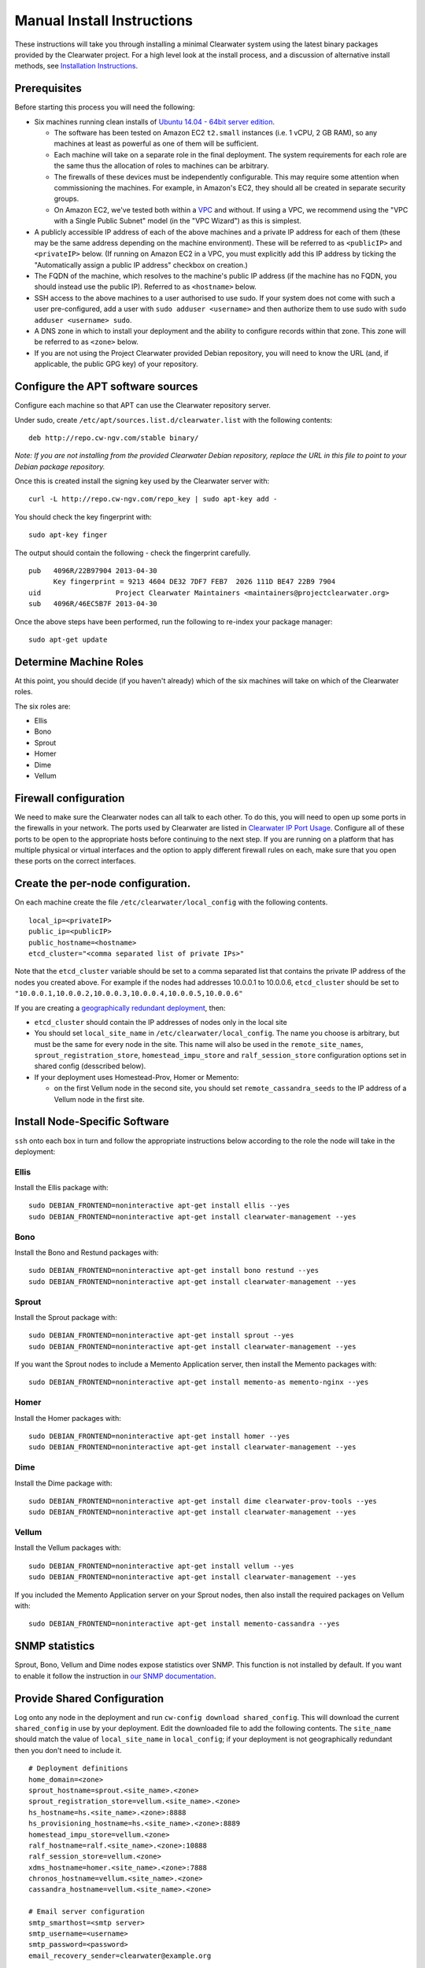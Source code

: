 Manual Install Instructions
===========================

These instructions will take you through installing a minimal Clearwater
system using the latest binary packages provided by the Clearwater
project. For a high level look at the install process, and a discussion
of alternative install methods, see `Installation
Instructions <Installation_Instructions.html>`__.

Prerequisites
-------------

Before starting this process you will need the following:

-  Six machines running clean installs of `Ubuntu 14.04 - 64bit server
   edition <http://releases.ubuntu.com/trusty/>`__.

   -  The software has been tested on Amazon EC2 ``t2.small`` instances
      (i.e. 1 vCPU, 2 GB RAM), so any machines at least as powerful as
      one of them will be sufficient.
   -  Each machine will take on a separate role in the final deployment.
      The system requirements for each role are the same thus the
      allocation of roles to machines can be arbitrary.
   -  The firewalls of these devices must be independently configurable.
      This may require some attention when commissioning the machines.
      For example, in Amazon's EC2, they should all be created in
      separate security groups.
   -  On Amazon EC2, we've tested both within a
      `VPC <http://aws.amazon.com/vpc/>`__ and without. If using a VPC,
      we recommend using the "VPC with a Single Public Subnet" model (in
      the "VPC Wizard") as this is simplest.

-  A publicly accessible IP address of each of the above machines and a
   private IP address for each of them (these may be the same address
   depending on the machine environment). These will be referred to as
   ``<publicIP>`` and ``<privateIP>`` below. (If running on Amazon EC2
   in a VPC, you must explicitly add this IP address by ticking the
   "Automatically assign a public IP address" checkbox on creation.)
-  The FQDN of the machine, which resolves to the machine's public IP
   address (if the machine has no FQDN, you should instead use the
   public IP). Referred to as ``<hostname>`` below.
-  SSH access to the above machines to a user authorised to use sudo. If
   your system does not come with such a user pre-configured, add a user
   with ``sudo adduser <username>`` and then authorize them to use sudo
   with ``sudo adduser <username> sudo``.
-  A DNS zone in which to install your deployment and the ability to
   configure records within that zone. This zone will be referred to as
   ``<zone>`` below.
-  If you are not using the Project Clearwater provided Debian
   repository, you will need to know the URL (and, if applicable, the
   public GPG key) of your repository.

Configure the APT software sources
----------------------------------

Configure each machine so that APT can use the Clearwater repository
server.

Under sudo, create ``/etc/apt/sources.list.d/clearwater.list`` with the
following contents:

::

    deb http://repo.cw-ngv.com/stable binary/

*Note: If you are not installing from the provided Clearwater Debian
repository, replace the URL in this file to point to your Debian package
repository.*

Once this is created install the signing key used by the Clearwater
server with:

::

    curl -L http://repo.cw-ngv.com/repo_key | sudo apt-key add -

You should check the key fingerprint with:

::

    sudo apt-key finger

The output should contain the following - check the fingerprint
carefully.

::

    pub   4096R/22B97904 2013-04-30
          Key fingerprint = 9213 4604 DE32 7DF7 FEB7  2026 111D BE47 22B9 7904
    uid                  Project Clearwater Maintainers <maintainers@projectclearwater.org>
    sub   4096R/46EC5B7F 2013-04-30

Once the above steps have been performed, run the following to re-index
your package manager:

::

    sudo apt-get update

Determine Machine Roles
-----------------------

At this point, you should decide (if you haven't already) which of the
six machines will take on which of the Clearwater roles.

The six roles are:

-  Ellis
-  Bono
-  Sprout
-  Homer
-  Dime
-  Vellum

Firewall configuration
----------------------

We need to make sure the Clearwater nodes can all talk to each other. To
do this, you will need to open up some ports in the firewalls in your
network. The ports used by Clearwater are listed in `Clearwater IP Port
Usage <Clearwater_IP_Port_Usage.html>`__. Configure all of these ports to
be open to the appropriate hosts before continuing to the next step. If
you are running on a platform that has multiple physical or virtual
interfaces and the option to apply different firewall rules on each,
make sure that you open these ports on the correct interfaces.

Create the per-node configuration.
----------------------------------

On each machine create the file ``/etc/clearwater/local_config`` with
the following contents.

::

    local_ip=<privateIP>
    public_ip=<publicIP>
    public_hostname=<hostname>
    etcd_cluster="<comma separated list of private IPs>"

Note that the ``etcd_cluster`` variable should be set to a comma
separated list that contains the private IP address of the nodes you
created above. For example if the nodes had addresses 10.0.0.1 to
10.0.0.6, ``etcd_cluster`` should be set to
``"10.0.0.1,10.0.0.2,10.0.0.3,10.0.0.4,10.0.0.5,10.0.0.6"``

If you are creating a `geographically redundant
deployment <Geographic_redundancy.html>`__, then:

-  ``etcd_cluster`` should contain the IP addresses of nodes only in the
   local site
-  You should set ``local_site_name`` in
   ``/etc/clearwater/local_config``. The name you choose is arbitrary,
   but must be the same for every node in the site. This name will also
   be used in the ``remote_site_names``, ``sprout_registration_store``,
   ``homestead_impu_store`` and ``ralf_session_store`` configuration
   options set in shared config (desscribed below).
-  If your deployment uses Homestead-Prov, Homer or Memento:

   -  on the first Vellum node in the second site, you should set
      ``remote_cassandra_seeds`` to the IP address of a Vellum node in
      the first site.

Install Node-Specific Software
------------------------------

``ssh`` onto each box in turn and follow the appropriate instructions
below according to the role the node will take in the deployment:

Ellis
~~~~~

Install the Ellis package with:

::

    sudo DEBIAN_FRONTEND=noninteractive apt-get install ellis --yes
    sudo DEBIAN_FRONTEND=noninteractive apt-get install clearwater-management --yes

Bono
~~~~

Install the Bono and Restund packages with:

::

    sudo DEBIAN_FRONTEND=noninteractive apt-get install bono restund --yes
    sudo DEBIAN_FRONTEND=noninteractive apt-get install clearwater-management --yes

Sprout
~~~~~~

Install the Sprout package with:

::

    sudo DEBIAN_FRONTEND=noninteractive apt-get install sprout --yes
    sudo DEBIAN_FRONTEND=noninteractive apt-get install clearwater-management --yes

If you want the Sprout nodes to include a Memento Application server,
then install the Memento packages with:

::

    sudo DEBIAN_FRONTEND=noninteractive apt-get install memento-as memento-nginx --yes

Homer
~~~~~

Install the Homer packages with:

::

    sudo DEBIAN_FRONTEND=noninteractive apt-get install homer --yes
    sudo DEBIAN_FRONTEND=noninteractive apt-get install clearwater-management --yes

Dime
~~~~

Install the Dime package with:

::

    sudo DEBIAN_FRONTEND=noninteractive apt-get install dime clearwater-prov-tools --yes
    sudo DEBIAN_FRONTEND=noninteractive apt-get install clearwater-management --yes

Vellum
~~~~~~

Install the Vellum packages with:

::

    sudo DEBIAN_FRONTEND=noninteractive apt-get install vellum --yes
    sudo DEBIAN_FRONTEND=noninteractive apt-get install clearwater-management --yes

If you included the Memento Application server on your Sprout nodes,
then also install the required packages on Vellum with:

::

    sudo DEBIAN_FRONTEND=noninteractive apt-get install memento-cassandra --yes

SNMP statistics
---------------

Sprout, Bono, Vellum and Dime nodes expose statistics over SNMP. This
function is not installed by default. If you want to enable it follow
the instruction in `our SNMP
documentation <Clearwater_SNMP_Statistics.html>`__.

Provide Shared Configuration
----------------------------

Log onto any node in the deployment and run
``cw-config download shared_config``. This will download the current
``shared_config`` in use by your deployment. Edit the downloaded file to
add the following contents. The ``site_name`` should match the value of
``local_site_name`` in ``local_config``; if your deployment is not
geographically redundant then you don't need to include it.

::

    # Deployment definitions
    home_domain=<zone>
    sprout_hostname=sprout.<site_name>.<zone>
    sprout_registration_store=vellum.<site_name>.<zone>
    hs_hostname=hs.<site_name>.<zone>:8888
    hs_provisioning_hostname=hs.<site_name>.<zone>:8889
    homestead_impu_store=vellum.<zone>
    ralf_hostname=ralf.<site_name>.<zone>:10888
    ralf_session_store=vellum.<zone>
    xdms_hostname=homer.<site_name>.<zone>:7888
    chronos_hostname=vellum.<site_name>.<zone>
    cassandra_hostname=vellum.<site_name>.<zone>

    # Email server configuration
    smtp_smarthost=<smtp server>
    smtp_username=<username>
    smtp_password=<password>
    email_recovery_sender=clearwater@example.org

    # Keys
    signup_key=<secret>
    turn_workaround=<secret>
    ellis_api_key=<secret>
    ellis_cookie_key=<secret>

If you wish to enable the optional external HSS lookups, add the
following:

::

    # HSS configuration
    hss_hostname=<address of your HSS>
    hss_port=3868

If you want to host multiple domains from the same Clearwater
deployment, add the following (and configure DNS to route all domains to
the same servers):

::

    # Additional domains
    additional_home_domains=<domain 1>,<domain 2>,<domain 3>...

If you want your Sprout nodes to include Gemini/Memento Application
Servers add the following:

::

    # Application Servers
    gemini=<gemini port>
    memento=<memento port>
    memento_auth_store=vellum.<site_name>.<zone>

See the `Chef
instructions <Installing_a_Chef_workstation.html#add-deployment-specific-configuration>`__
for more information on how to fill these in. The values marked
``<secret>`` **must** be set to secure values to protect your deployment
from unauthorized access. To modify these settings after the deployment
is created, follow `these
instructions <Modifying_Clearwater_settings.html>`__.

If you are creating a `geographically redundant
deployment <Geographic_redundancy.html>`__, some of the options require
information about all sites to be specified. You need to set the
``remote_site_names`` configuration option to include the
``local_site_name`` of each site, replace the
``sprout_registration_store``, ``homestead_impu_store`` and
``ralf_session_store`` with the values as described in `Clearwater
Configuration Options
Reference <Clearwater_Configuration_Options_Reference.html>`__, and set
the ``sprout_chronos_callback_uri`` and ``ralf_chronos_callback_uri`` to
deployment wide hostnames. For example, for sites named ``siteA`` and
``siteB``:

::

    remote_site_names=siteA,siteB
    sprout_registration_store="siteA=vellum-siteA.<zone>,siteB=vellum-siteB.<zone>"
    homestead_impu_store="siteA=vellum-siteA.<zone>,siteB=vellum-siteB.<zone>"
    ralf_session_store="siteA=vellum-siteA.<zone>,siteB=vellum-siteB.<zone>"
    sprout_chronos_callback_uri=sprout.<zone>
    ralf_chronos_callback_uri=ralf.<zone>

Now run the following to upload the configuration to a shared database
and propagate it around the cluster (see `Modifying Clearwater
settings <Modifying_Clearwater_settings.html>`__ for more details on
this).

::

    cw-config upload shared_config

Provision Telephone Numbers in Ellis
------------------------------------

Log onto you Ellis node and provision a pool of numbers in Ellis. The
command given here will generate 1000 numbers starting at
``sip:6505550000@<zone>``, meaning none of the generated numbers will be
routable outside of the Clearwater deployment. For more details on
creating numbers, see the `create\_numbers.py
documentation <https://github.com/Metaswitch/ellis/blob/dev/docs/create-numbers.md>`__.

::

    sudo bash -c "export PATH=/usr/share/clearwater/ellis/env/bin:$PATH ;
                  cd /usr/share/clearwater/ellis/src/metaswitch/ellis/tools/ ;
                  python create_numbers.py --start 6505550000 --count 1000"

On success, you should see some output from python about importing eggs
and then the following.

::

    Created 1000 numbers, 0 already present in database

This command is idempotent, so it's safe to run it multiple times. If
you've run it once before, you'll see the following instead.

::

    Created 0 numbers, 1000 already present in database

DNS Records
-----------

Clearwater uses DNS records to allow each node to find the others it
needs to talk to to carry calls. At this point, you should create the
DNS entries for your deployment before continuing to the next step.
`Clearwater DNS Usage <Clearwater_DNS_Usage.html>`__ describes the entries
that are required before Clearwater will be able to carry service.

Although not required, we also suggest that you configure individual DNS
records for each of the machines in your deployment to allow easy access
to them if needed.

*Be aware that DNS record creation can take time to propagate, you can
check whether your newly configured records have propagated successfully
by running ``dig <record>`` on each Clearwater machine and checking that
the correct IP address is returned.*

If you are creating a `geographically redundant
deployment <Geographic_redundancy.html>`__, you will also need to set up
some DNS overrides. This allow a single hostname to be used across the
deployment which can then be resolved to a site specific hostname at the
point of use. This is necessary for Chronos and I-CSCF processing:

-  Chronos: When a client sets a timer on Chronos, it provides a URI
   that Chronos can use to inform the client that the timer has popped.
   This URI should resolve to the clients in the same site as where the
   timer popped, but the timer could pop in any site.
-  I-CSCF: The HSS stores the S-CSCF name. When the I-CSCF learns the
   S-CSCF name it wants to contact the S-CSCF in the local site, but the
   HSS will return the same S-CSCF name to the I-CSCFs in different
   sites.

Details for how to set up this DNS override are detailed
`here <Modifying_Clearwater_settings.html>`__, and an example of the JSON
file (for siteA) required for a GR deployment with two sites (siteA and
siteB) is below:

::

    {
      "hostnames": [
        {
          "name": "sprout.<zone>",
          "records": [{"rrtype": "CNAME", "target": "sprout.siteA.<zone>"}]
        },
        {
          "name": "scscf.sprout.<zone>",
          "records": [{"rrtype": "CNAME", "target": "scscf.sprout.siteA.<zone>"}]
        },
        {
          "name": "ralf.<zone>",
          "records": [{"rrtype": "CNAME", "target": "ralf.siteA.<zone>"}]
        }
      ]
    }

Chronos configuration
---------------------

Vellum nodes run the Chronos process, which is our distributed,
redundant, reliable timer service (more information
`here <https://github.com/Metaswitch/chronos/tree/stable>`__). Chronos
has three types of configuration; configuration that is local to an
individual Chronos proces, configuration that covers how a Chronos
process clusters with other Chronos processes in the same site, and
configuration that covers how a Chronos cluster connects to Chronos
clusters in different sites. You don't typically need to set up the
first two types of configuration, this is handled automatically. If you
are creating a `geographically redundant
deployment <Geographic_redundancy.html>`__, you do need to add the GR
configuration for Chronos on each Vellum node - details of how to do
this are
`here <https://github.com/Metaswitch/chronos/blob/stable/doc/configuration.md>`__.

Where next?
-----------

Once you've reached this point, your Clearwater deployment is ready to
handle calls. See the following pages for instructions on making your
first call and running the supplied regression test suite.

-  `Making your first call <Making_your_first_call.html>`__
-  `Running the live test suite <Running_the_live_tests.html>`__

Larger-Scale Deployments
------------------------

If you're intending to spin up a larger-scale deployment containing more
than one node of each types, it's recommended that you use the
`automated install process <Automated_Install.html>`__, as this makes
scaling up and down very straight-forward. If for some reason you can't,
you can add nodes to the deployment using the `Elastic Scaling
Instructions <Clearwater_Elastic_Scaling.html>`__

Standalone IMS components and Application Servers
~~~~~~~~~~~~~~~~~~~~~~~~~~~~~~~~~~~~~~~~~~~~~~~~~

Our IMS components (I-CSCF, S-CSCF, ...) and application servers
(Gemini, Memento, ...) can run on the same Sprout node, or they can be
run as separate compoments/standalone application servers.

To install a standalone IMS component/application server, you need to:
\* Install a Sprout node (following the same process as installing a
Sprout node above), but don't add the new node to the Sprout DNS
cluster. \* Enable/disable the sproutlets you want to run on this node -
see
`here <http://clearwater.readthedocs.io/en/latest/Clearwater_Configuration_Options_Reference.html#sproutlet-options>`__
for more details on this. In particular, you should set the ports and
the URIs of the sproutlets. \* Once the node is fully installed, add it
to the relevant DNS records.

I-CSCF configuration
~~~~~~~~~~~~~~~~~~~~

The I-CSCF is responsible for sending requests to the correct S-CSCF. It
queries the HSS, but if the HSS doesn't have a configured S-CSCF for the
subscriber then it needs to select an S-CSCF itself. The I-CSCF defaults
to selecting the Clearwater S-CSCF (as configured in ``scscf_uri`` in
``/etc/clearwater/shared/config``).

You can configure what S-CSCFs are available to the I-CSCF by editing
the ``s-cscf.json`` file, this is done using ``cw-config`` - see
`here <http://clearwater.readthedocs.io/en/latest/Modifying_Clearwater_settings.html#modifying-sprout-json-configuration>`__.

This file stores the configuration of each S-CSCF, their capabilities,
and their relative weighting and priorities. The format of the file is
as follows:

::

    {
       "s-cscfs" : [
           {   "server" : "<S-CSCF URI>",
               "priority" : <priority>,
               "weight" : <weight>,
               "capabilities" : [<comma separated capabilities>]
           }
       ]
    }

The S-CSCF capabilities are integers, and their meaning is defined by
the operator. Capabilities will have different meanings between
networks.

As an example, say you have one S-CSCF that supports billing, and one
that doesn't. You can then say that capability 1 is the ability to
provide billing, and your s-cscf.json file would look like:

::

    {
       "s-cscfs" : [
           {   "server" : "sip:scscf1",
               "priority" : 0,
               "weight" : 100,
               "capabilities" : [1]
           },
           {   "server" : "sip:scscf2",
               "priority" : 0,
               "weight" : 100,
               "capabilities" : []
           }
       ]
    }

Then when you configure a subscriber in the HSS, you can set up what
capabilities they require in an S-CSCF. These will also be integers, and
you should make sure this matches with how you've set up the s-cscf.json
file. In this example, if you wanted your subscriber to be billed, you
would configure the user data in the HSS to make it mandatory for your
subscriber to have an S-CSCF that supports capability 1.

To change the I-CSCF configuration, download this file by running
``cw-config download scscf_json`` on any sprout node, make changes
locally at ``~/clearwater-config-manager/[username]/scscf.json``, then
upload it to the shared configuration database by running
``cw-config upload scscf_json``.

Shared iFC configuration
~~~~~~~~~~~~~~~~~~~~~~~~

If the configuration option ``request_shared_ifcs`` is set to 'Y', the
S-CSCF must be configured with any Shared iFC sets that may be sent to
it by the HSS.

You can configure Shared iFC sets on the S-CSCF by editing the
``shared_ifcs.xml`` file.

This file stores the iFCs in each Shared iFC set. The format of the file
is as follows:

::

    <?xml version="1.0" encoding="UTF-8"?>
    <SharedIFCsSets>
      <SharedIFCsSet>
        <SetID>  <set id>  </SetID>
        <InitialFilterCriteria>
          <iFC>
        </InitialFilterCriteria>
        <InitialFilterCriteria>
          <iFC>
        </InitialFilterCriteria>
      </SharedIFCsSet>
    </SharedIFCsSets>

The ``set id`` is an integer, and each Shared iFCs set must have a
unique ``set id``.

The ``iFC`` is an iFC, in XML format.

There must be exactly one ``SharedIFCsSets`` element, which can contain
multiple ``SharedIFCsSet`` elements (the minimum number of
``SharedIFCsSet`` elements is zero).

Each ``SharedIFCsSet`` element can contain multiple
``InitialFilterCriteria`` elements (the minimum number of
``InitialFilterCriteria`` elements is zero), and must contain exactly
one unique ``SetID`` element.

To change the Shared iFC configuration, download this file on any Sprout
node by running ``cw-config download shared_ifcs``, make changes locally
at ``~/clearwater-config-manager/[username]/shared_ifcs.xml``, then
upload it to the shared configuration database by running
``cw-config upload shared_ifcs``.

To validate the Shared iFC configuration file before uploading it, run
the command ``cw-validate_shared_ifcs_xml <file_location>`` on the
Sprout node the file is present on, this is also done during the upload
step.

To remove the Shared iFC configuration, run the command
``sudo cw-remove_shared_ifcs_xml`` on any Sprout node.

To view the Shared iFCs being used on any Sprout node, run the command
``cw-display_shared_ifcs`` on that Sprout node.

Fallback iFC configuration
~~~~~~~~~~~~~~~~~~~~~~~~~~

If you wish to apply iFCs to any subscribers who have no iFCs triggered
on a request (e.g. as a fallback to catch misconfigured subscribers),
these iFCs must be configured on the S-CSCF, and the configuration
option ``apply_fallback_ifcs`` set to 'Y'.

You can configure fallback iFCs on the S-CSCF by editing the
``fallback_ifcs.xml`` file.

This file stores a list of fallback iFCs. The format of the file is as
follows:

::

    <?xml version="1.0" encoding="UTF-8"?>
    <FallbackIFCsSet>
      <InitialFilterCriteria>
        <iFC>
      </InitialFilterCriteria>
    </FallbackIFCsSet>

The ``iFC`` is an iFC, in XML format.

There must be exactly one ``FallbackIFCsSet`` element, which can can
contain multiple ``InitialFilterCriteria`` elements (the minimum number
of ``InitialFilterCriteria`` elements is zero).

To change the fallback iFC configuration, download this file on any
Sprout node by running ``cw-config download fallback_ifcs``, make
changes locally at where the terminal output tells you the file is
downloaded to, then upload it to the shared configuration database by
running ``cw-config upload fallback_ifcs``.

To validate the fallback iFC configuration file before uploading it, run
the command ``cw-validate_fallback_ifcs_xml <file_location>`` on the
Sprout node the file is present on, this is also done during the upload
step.

To remove the fallback iFC configuration, run the command
``sudo cw-remove_fallback_ifcs_xml`` on any Sprout node.

To view the Fallback iFCs being used on any Sprout node, run the command
``cw-display_fallback_ifcs`` on that Sprout node.
